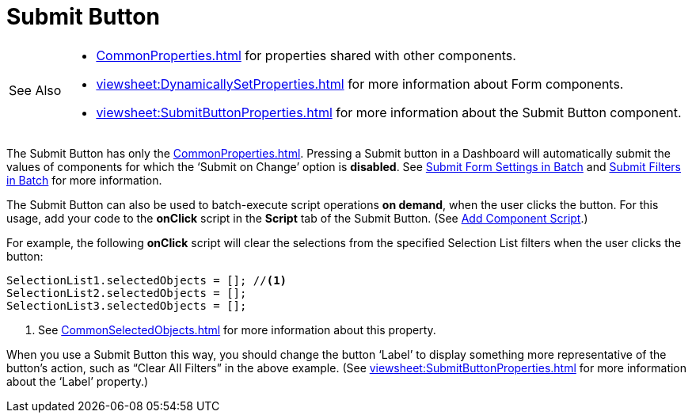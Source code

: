 = Submit Button

[WARNING,caption=See Also]
====
[square]
* xref:CommonProperties.adoc[] for properties shared with other components.
* xref:viewsheet:DynamicallySetProperties.adoc[] for more information about Form components.
* xref:viewsheet:SubmitButtonProperties.adoc[] for more information about the Submit Button component.
====


The  Submit Button has only the xref:CommonProperties.adoc[]. Pressing a Submit button in a Dashboard will automatically submit the values of components for which the '`Submit on Change`' option is *disabled*.  See xref:viewsheet:DynamicallySetProperties.adoc#SubmitFormSettingsinBatch[Submit Form Settings in Batch] and xref:viewsheet:AddFilterComponents.adoc#SubmitFiltersinBatch[Submit Filters in Batch] for more information.

The Submit Button can also be  used to batch-execute script operations *on demand*, when the user clicks the button.  For this usage, add your code to  the *onClick* script in the *Script* tab of the Submit Button.  (See xref:AddScriptToDashboard.adoc#AddComponentScript[Add Component Script].)

For example, the following *onClick* script will clear the selections from the specified Selection List filters  when the user clicks the button:

[source,javascript]
--
SelectionList1.selectedObjects = []; //<1>
SelectionList2.selectedObjects = [];
SelectionList3.selectedObjects = [];
--
<1> See xref:CommonSelectedObjects.adoc[] for more information about this property.

When you use a Submit Button this way, you should change the button '`Label`' to display something more representative of the button`'s action, such as "`Clear All Filters`" in the above example.  (See xref:viewsheet:SubmitButtonProperties.adoc[] for more information about the '`Label`' property.)
